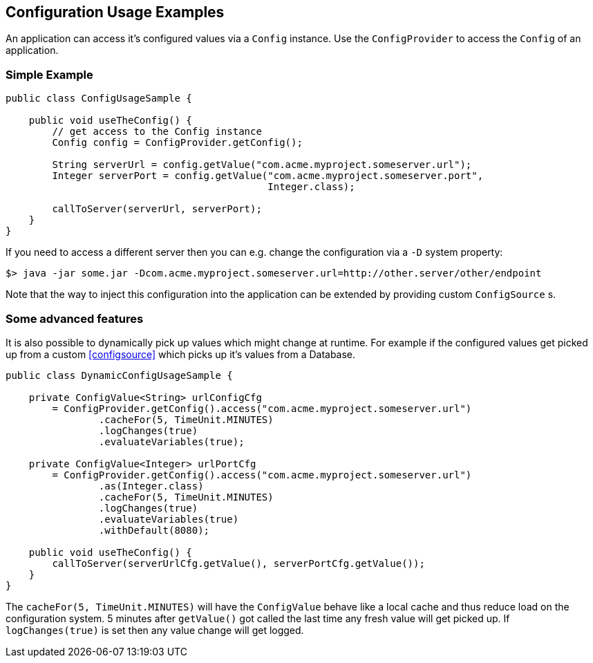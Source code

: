 //
// Licensed under the Apache License, Version 2.0 (the "License").
// See the NOTICE file distributed with this work
// for additional information regarding copyright ownership.
// The author licenses this file to You under the Apache License, Version 2.0
// (the "License"); you may not use this file except in compliance with
// the License.  You may obtain a copy of the License at
//
//   http://www.apache.org/licenses/LICENSE-2.0
//
// Unless required by applicable law or agreed to in writing, software
// distributed under the License is distributed on an "AS IS" BASIS,
// WITHOUT WARRANTIES OR CONDITIONS OF ANY KIND, either express or implied.
// See the License for the specific language governing permissions and
// limitations under the License.
//

[[configexamples]]
== Configuration Usage Examples

An application can access it's configured values via a `Config` instance.
Use the `ConfigProvider` to access the `Config` of an application.

=== Simple Example

[source, java]
----
public class ConfigUsageSample {

    public void useTheConfig() {
        // get access to the Config instance
        Config config = ConfigProvider.getConfig();

        String serverUrl = config.getValue("com.acme.myproject.someserver.url");
        Integer serverPort = config.getValue("com.acme.myproject.someserver.port",
                                             Integer.class);

        callToServer(serverUrl, serverPort);
    }
}
----

If you need to access a different server then you can e.g. change the configuration via a `-D` system property:

[source, text]
----
$> java -jar some.jar -Dcom.acme.myproject.someserver.url=http://other.server/other/endpoint
----

Note that the way to inject this configuration into the application can be extended by providing custom `ConfigSource` s.


=== Some advanced features

It is also possible to dynamically pick up values which might change at runtime.
For example if the configured values get picked up from a custom <<configsource>> which picks up it's values from a Database.

[source, java]
----
public class DynamicConfigUsageSample {

    private ConfigValue<String> urlConfigCfg
        = ConfigProvider.getConfig().access("com.acme.myproject.someserver.url")
                .cacheFor(5, TimeUnit.MINUTES)
                .logChanges(true)
                .evaluateVariables(true);

    private ConfigValue<Integer> urlPortCfg
        = ConfigProvider.getConfig().access("com.acme.myproject.someserver.url")
                .as(Integer.class)
                .cacheFor(5, TimeUnit.MINUTES)
                .logChanges(true)
                .evaluateVariables(true)
                .withDefault(8080);

    public void useTheConfig() {
        callToServer(serverUrlCfg.getValue(), serverPortCfg.getValue());
    }
}
----

The `cacheFor(5, TimeUnit.MINUTES)` will have the `ConfigValue` behave like a local cache and thus reduce load on the configuration system.
5 minutes after `getValue()` got called the last time any fresh value will get picked up.
If `logChanges(true)` is set then any value change will get logged.